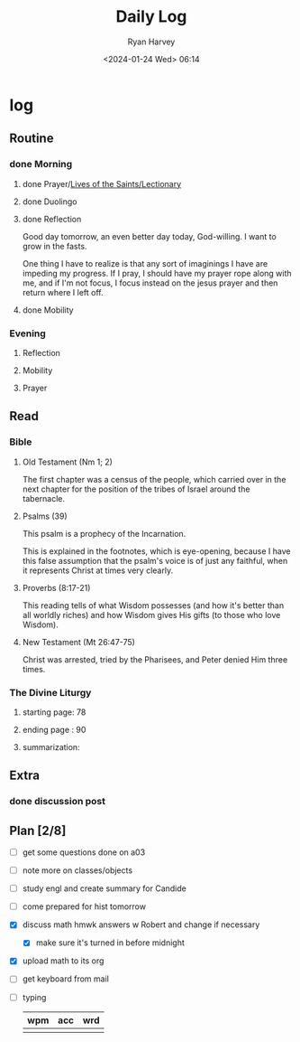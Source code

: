 #+title: Daily Log
#+author: Ryan Harvey
#+date: <2024-01-24 Wed> 06:14
* log 
** Routine
*** done Morning
**** done Prayer/[[https://goarch.org][Lives of the Saints/Lectionary]]
**** done Duolingo
**** done Reflection
Good day tomorrow, an even better day today, God-willing. I want to grow in the fasts.

One thing I have to realize is that any sort of imaginings I have are impeding my progress. If I pray, I should have my prayer rope along with me, and if I'm not focus, I focus instead on the jesus prayer and then return where I left off.
**** done Mobility
*** Evening
**** Reflection
**** Mobility
**** Prayer
** Read
*** Bible 
**** Old Testament (Nm 1; 2)
The first chapter was a census of the people, which carried over in the next chapter for the position of the tribes of Israel around the tabernacle.
**** Psalms (39)
This psalm is a prophecy of the Incarnation.

This is explained in the footnotes, which is eye-opening, because I have this false assumption that the psalm's voice is of just any faithful, when it represents Christ at times very clearly.
**** Proverbs (8:17-21)
This reading tells of what Wisdom possesses (and how it's better than all worldly riches) and how Wisdom gives His gifts (to those who love Wisdom).
**** New Testament (Mt 26:47-75)
Christ was arrested, tried by the Pharisees, and Peter denied Him three times.
*** The Divine Liturgy
**** starting page: 78
**** ending page  : 90
**** summarization: 
** Extra
*** done discussion post
:PROPERTIES:
DEADLINE: <2024-01-26 Fri>
:END:
** Plan [2/8]
- [ ] get some questions done on a03
- [ ] note more on classes/objects
- [ ] study engl and create summary for Candide
- [ ] come prepared for hist tomorrow
- [X] discuss math hmwk answers w Robert and change if necessary
  - [X] make sure it's turned in before midnight
- [X] upload math to its org
- [ ] get keyboard from mail
- [ ] typing
  | wpm | acc | wrd |
  |-----+-----+-----|
  |     |     |     |
  
